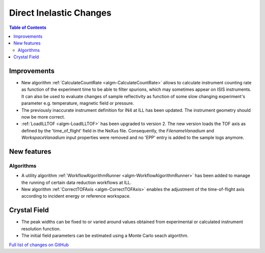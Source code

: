 ========================
Direct Inelastic Changes
========================

.. contents:: Table of Contents
   :local:

Improvements
------------

- New algorithm :ref:`CalculateCountRate <algm-CalculateCountRate>` allows to calculate instrument counting rate as function of the experiment 
  time to be able to filter spurions, which may sometimes appear on ISIS instruments. It can also be used to evaluate changes
  of sample reflectivity as function of some slow changing experiment's parameter e.g. temperature, magnetic field or pressure.

- The previously inaccurate instrument definition for IN4 at ILL has been updated. The instrument geometry should now be more correct.

- :ref:`LoadILLTOF <algm-LoadILLTOF>` has been upgraded to version 2. The new version loads the TOF axis as defined by the 'time_of_flight' field in the NeXus file. Consequently, the *FilenameVanadium* and *WorkspaceVanadium* input properties were removed and no 'EPP' entry is added to the sample logs anymore.

New features
------------

Algorithms
##########

- A utility algorithm :ref:`WorkflowAlgorithmRunner <algm-WorkflowAlgorithmRunner>` has been added to manage the running of certain data reduction workflows at ILL.
- New algorithm :ref:`CorrectTOFAxis <algm-CorrectTOFAxis>` enables the adjustment of the time-of-flight axis according to incident energy or reference workspace.

Crystal Field
-------------

- The peak widths can be fixed to or varied around values obtained from experimental or calculated instrument resolution function.
- The initial field parameters can be estimated using a Monte Carlo seach algorithm.

`Full list of changes on GitHub <http://github.com/mantidproject/mantid/pulls?q=is%3Apr+milestone%3A%22Release+3.9%22+is%3Amerged+label%3A%22Component%3A+Direct+Inelastic%22>`_
